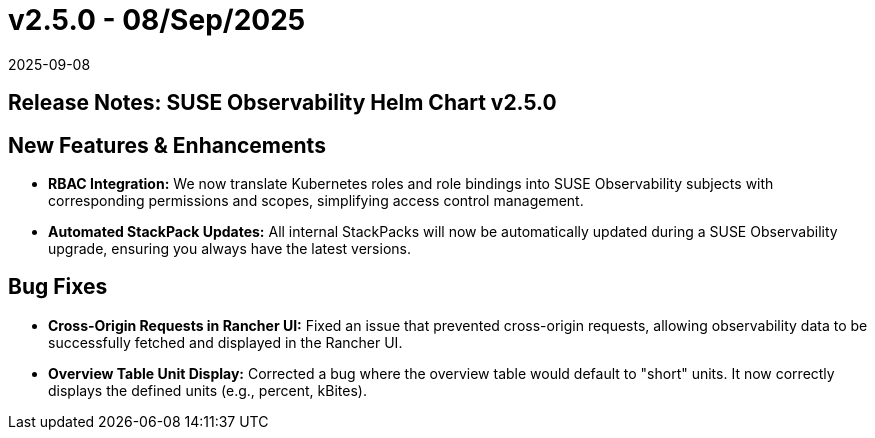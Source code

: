 = v2.5.0 - 08/Sep/2025
:revdate: 2025-09-08
:page-revdate: {revdate}
:description: SUSE Observability Self-hosted

== Release Notes: SUSE Observability Helm Chart v2.5.0

== New Features & Enhancements

* *RBAC Integration:* We now translate Kubernetes roles and role bindings into SUSE Observability subjects with corresponding permissions and scopes, simplifying access control management.
* *Automated StackPack Updates:* All internal StackPacks will now be automatically updated during a SUSE Observability upgrade, ensuring you always have the latest versions.

== Bug Fixes

* *Cross-Origin Requests in Rancher UI:* Fixed an issue that prevented cross-origin requests, allowing observability data to be successfully fetched and displayed in the Rancher UI.
* *Overview Table Unit Display:* Corrected a bug where the overview table would default to "short" units. It now correctly displays the defined units (e.g., percent, kBites).